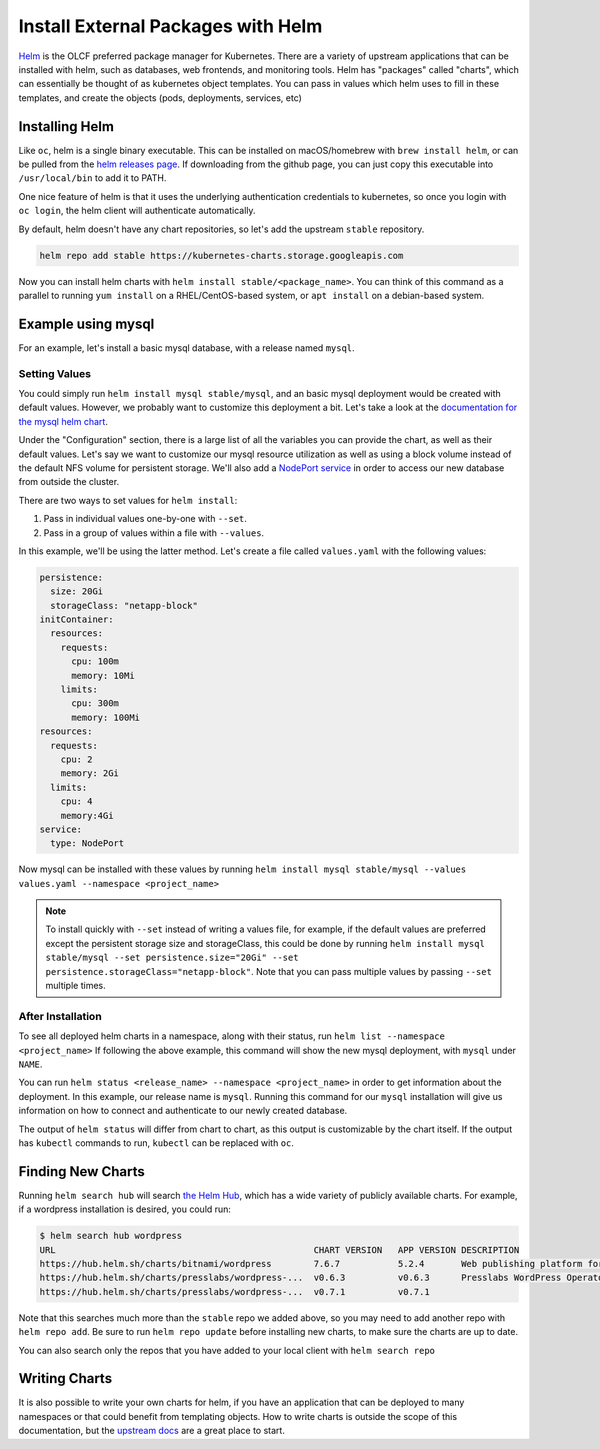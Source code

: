 
-----------------------------------
Install External Packages with Helm
-----------------------------------

`Helm <https://helm.sh>`_ is the OLCF preferred package manager for Kubernetes. There are a variety of upstream
applications that can be installed with helm, such as databases, web frontends, and monitoring tools. Helm has "packages" called "charts", which can essentially be thought of as kubernetes object templates. You can pass in values which helm uses to fill in these templates, and create the objects (pods, deployments, services, etc)

Installing Helm
^^^^^^^^^^^^^^^

Like ``oc``\ , helm is a single binary executable. This can be installed on macOS/homebrew with ``brew install helm``\ , or
can be pulled from the `helm releases page <https://github.com/helm/helm/releases>`_. If downloading from the github page, you can just copy this executable into ``/usr/local/bin`` to add it to PATH. 

One nice feature of helm is that it uses the underlying authentication credentials to kubernetes, so once you login with
``oc login``\ , the helm client will authenticate automatically.

By default, helm doesn't have any chart repositories, so let's add the upstream ``stable`` repository.

.. code-block::

   helm repo add stable https://kubernetes-charts.storage.googleapis.com

Now you can install helm charts with ``helm install stable/<package_name>``. You can think of this command as a parallel to running ``yum install`` on a RHEL/CentOS-based system, or ``apt install`` on a debian-based system.

Example using mysql
^^^^^^^^^^^^^^^^^^^

For an example, let's install a basic mysql database, with a release named ``mysql``.

Setting Values
~~~~~~~~~~~~~~

You could simply run ``helm install mysql stable/mysql``\ , and an basic mysql deployment would be created with default values. However, we probably want to customize this deployment a bit. Let's take a look at the `documentation for the mysql helm chart <https://github.com/helm/charts/tree/master/stable/mysql>`_.

Under the "Configuration" section, there is a large list of all the variables you can provide the chart, as well as their default values. Let's say we want to customize our mysql resource utilization as well as using a block volume instead of the default NFS volume for persistent storage. We'll also add a `NodePort service <../networking/nodeport.md>`_ in order to access our new database from outside the cluster.

There are two ways to set values for ``helm install``\ :


#. Pass in individual values one-by-one with ``--set``.
#. Pass in a group of values within a file with ``--values``.

In this example, we'll be using the latter method. Let's create a file called ``values.yaml`` with the following values:

.. code-block::

   persistence:
     size: 20Gi
     storageClass: "netapp-block"
   initContainer:
     resources:
       requests:
         cpu: 100m
         memory: 10Mi
       limits:
         cpu: 300m
         memory: 100Mi
   resources:
     requests:
       cpu: 2
       memory: 2Gi
     limits:
       cpu: 4
       memory:4Gi
   service:
     type: NodePort

Now mysql can be installed with these values by running ``helm install mysql stable/mysql --values values.yaml --namespace <project_name>``

.. note::
  To install quickly with ``--set`` instead of writing a values file, for example, if the default values are preferred except the persistent storage size and storageClass, this could be done by running ``helm install mysql stable/mysql --set persistence.size="20Gi" --set persistence.storageClass="netapp-block"``. Note that you can pass multiple values by passing ``--set`` multiple times.

After Installation
~~~~~~~~~~~~~~~~~~

To see all deployed helm charts in a namespace, along with their status, run ``helm list --namespace <project_name>``
If following the above example, this command will show the new mysql deployment, with ``mysql`` under ``NAME``.

You can run ``helm status <release_name> --namespace <project_name>`` in order to get information about the deployment. In this example, our release name is ``mysql``. Running this command for our ``mysql`` installation will give us information on how to connect and authenticate to our newly created database. 

The output of ``helm status`` will differ from chart to chart, as this output is customizable by the chart itself. If the output has ``kubectl`` commands to run, ``kubectl`` can be replaced with ``oc``.

Finding New Charts
^^^^^^^^^^^^^^^^^^

Running ``helm search hub`` will search `the Helm Hub <https://hub.helm.sh/>`_\ , which has a wide variety of publicly available charts. For example, if a wordpress installation is desired, you could run:

.. code-block::

   $ helm search hub wordpress
   URL                                                 CHART VERSION   APP VERSION DESCRIPTION
   https://hub.helm.sh/charts/bitnami/wordpress        7.6.7           5.2.4       Web publishing platform for building blogs and ...
   https://hub.helm.sh/charts/presslabs/wordpress-...  v0.6.3          v0.6.3      Presslabs WordPress Operator Helm Chart
   https://hub.helm.sh/charts/presslabs/wordpress-...  v0.7.1          v0.7.1

Note that this searches much more than the ``stable`` repo we added above, so you may need to add another repo with ``helm repo add``. Be sure to run ``helm repo update`` before installing new charts, to make sure the charts are up to date.

You can also search only the repos that you have added to your local client with ``helm search repo``

Writing Charts
^^^^^^^^^^^^^^

It is also possible to write your own charts for helm, if you have an application that can be deployed to many namespaces or that could benefit from templating objects. How to write charts is outside the scope of this documentation, but the `upstream docs <https://helm.sh/docs/topics/charts/>`_ are a great place to start.
